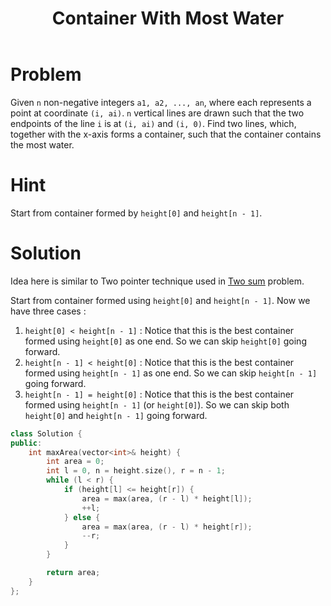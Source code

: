 #+TITLE: Container With Most Water

* Problem
Given =n= non-negative integers =a1, a2, ..., an=, where each represents a point at coordinate =(i, ai)=.
=n= vertical lines are drawn such that the two endpoints of the line =i= is at =(i, ai)= and =(i, 0)=.
Find two lines, which, together with the x-axis forms a container, such that the container contains the most water.
* Hint
Start from container formed by =height[0]= and =height[n - 1]=.
* Solution
Idea here is similar to Two pointer technique used in __Two sum__ problem.

Start from container formed using =height[0]= and =height[n - 1]=. Now we have three cases :

1. =height[0] < height[n - 1]= : Notice that this is the best container formed using =height[0]= as one end.
   So we can skip =height[0]= going forward.
2. =height[n - 1] < height[0]= : Notice that this is the best container formed using =height[n - 1]= as one end.
   So we can skip =height[n - 1]= going forward.
3. =height[n - 1] = height[0]= : Notice that this is the best container formed using =height[n - 1]= (or =height[0]=).
   So we can skip both =height[0]= and =height[n - 1]= going forward.

#+BEGIN_SRC cpp
class Solution {
public:
    int maxArea(vector<int>& height) {
        int area = 0;
        int l = 0, n = height.size(), r = n - 1;
        while (l < r) {
            if (height[l] <= height[r]) {
                area = max(area, (r - l) * height[l]);
                ++l;
            } else {
                area = max(area, (r - l) * height[r]);
                --r;
            }
        }

        return area;
    }
};
#+END_SRC
